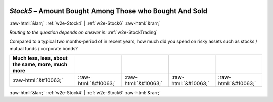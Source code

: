 .. _w2e-Stock5:

 
 .. role:: raw-html(raw) 
        :format: html 

`Stock5` – Amount Bought Among Those who Bought And Sold
========================================================


:raw-html:`&larr;` :ref:`w2e-Stock4` | :ref:`w2e-Stock6` :raw-html:`&rarr;` 

*Routing to the question depends on answer in:* :ref:`w2e-StockTrading`

Compared to a typical two months-period of in recent years, how much did you spend on risky assets such as stocks / mutual funds / corporate bonds?

.. csv-table::
   :delim: |
   :header: Much less, less, about the same, more, much more

           :raw-html:`&#10063;`|:raw-html:`&#10063;`|:raw-html:`&#10063;`|:raw-html:`&#10063;`|:raw-html:`&#10063;`

.. image:: ../_screenshots/w2-Stock5.png


:raw-html:`&larr;` :ref:`w2e-Stock4` | :ref:`w2e-Stock6` :raw-html:`&rarr;` 

